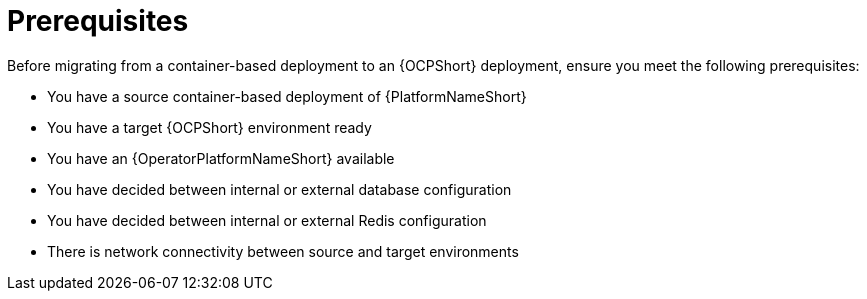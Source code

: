 :_mod-docs-content-type: CONCEPT

[id="containerized-to-ocp-prerequisites"]
= Prerequisites

Before migrating from a container-based deployment to an {OCPShort} deployment, ensure you meet the following prerequisites:

* You have a source container-based deployment of {PlatformNameShort}
* You have a target {OCPShort} environment ready
* You have an {OperatorPlatformNameShort} available
* You have decided between internal or external database configuration 
* You have decided between internal or external Redis configuration
* There is network connectivity between source and target environments
